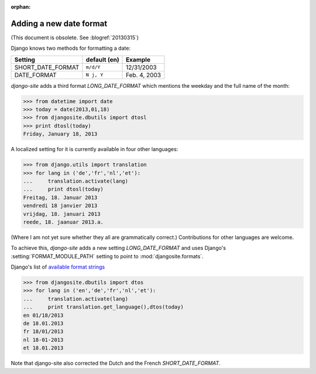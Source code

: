 :orphan:

Adding a new date format
========================

(This document is obsolete. See :blogref:`20130315`)

Django knows two methods for formatting a date:

================== ============ ==============
Setting            default (en) Example
================== ============ ==============
SHORT_DATE_FORMAT  ``m/d/Y``    12/31/2003
DATE_FORMAT        ``N j, Y``   Feb. 4, 2003
================== ============ ==============

`django-site` adds a third format `LONG_DATE_FORMAT` which mentions the 
weekday and the full name of the month:

>>> from datetime import date
>>> today = date(2013,01,18)
>>> from djangosite.dbutils import dtosl
>>> print dtosl(today)
Friday, January 18, 2013

A localized setting for it is currently available in four 
other languages:

>>> from django.utils import translation 
>>> for lang in ('de','fr','nl','et'):
...     translation.activate(lang)
...     print dtosl(today)
Freitag, 18. Januar 2013
vendredi 18 janvier 2013
vrijdag, 18. januari 2013
reede, 18. jaanuar 2013.a.

(Where I am not yet sure whether they all are grammatically correct.)
Contributions for other languages are welcome.

To achieve this, `django-site` adds a new 
setting `LONG_DATE_FORMAT` and uses Django's 
:setting:`FORMAT_MODULE_PATH` setting to point to 
:mod:`djangosite.formats`.

Django's list of 
`available format strings
<https://docs.djangoproject.com/en/dev/ref/templates/builtins/#std:templatefilter-date>`__



>>> from djangosite.dbutils import dtos
>>> for lang in ('en','de','fr','nl','et'):
...     translation.activate(lang)
...     print translation.get_language(),dtos(today)
en 01/18/2013
de 18.01.2013
fr 18/01/2013
nl 18-01-2013
et 18.01.2013

Note that django-site also corrected the Dutch and the French `SHORT_DATE_FORMAT`.



